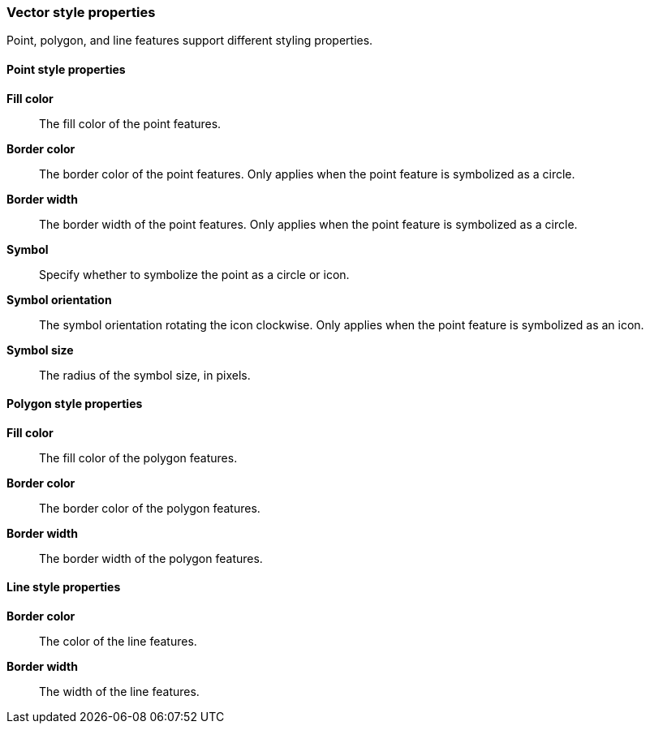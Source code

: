 [role="xpack"]
[[maps-vector-style-properties]]
=== Vector style properties

Point, polygon, and line features support different styling properties.

[float]
[[point-style-properties]]
==== Point style properties

*Fill color*:: The fill color of the point features.

*Border color*:: The border color of the point features.
Only applies when the point feature is symbolized as a circle.

*Border width*:: The border width of the point features.
Only applies when the point feature is symbolized as a circle.

*Symbol*:: Specify whether to symbolize the point as a circle or icon.

*Symbol orientation*:: The symbol orientation rotating the icon clockwise.
Only applies when the point feature is symbolized as an icon.

*Symbol size*:: The radius of the symbol size, in pixels.


[float]
[[polygon-style-properties]]
==== Polygon style properties

*Fill color*:: The fill color of the polygon features.

*Border color*:: The border color of the polygon features.

*Border width*:: The border width of the polygon features.


[float]
[[line-style-properties]]
==== Line style properties

*Border color*:: The color of the line features.

*Border width*:: The width of the line features.
